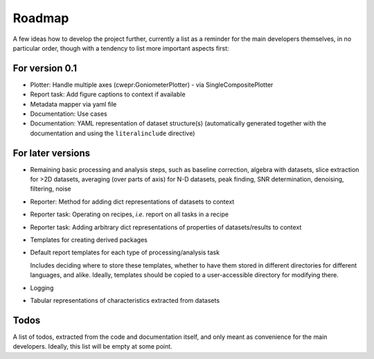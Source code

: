 =======
Roadmap
=======

A few ideas how to develop the project further, currently a list as a reminder for the main developers themselves, in no particular order, though with a tendency to list more important aspects first:


For version 0.1
===============

* Plotter: Handle multiple axes (cwepr:GoniometerPlotter) - via SingleCompositePlotter

* Report task: Add figure captions to context if available

* Metadata mapper via yaml file

* Documentation: Use cases

* Documentation: YAML representation of dataset structure(s) (automatically generated together with the documentation and using the ``literalinclude`` directive)


For later versions
==================

* Remaining basic processing and analysis steps, such as baseline correction, algebra with datasets, slice extraction for >2D datasets, averaging (over parts of axis) for N-D datasets, peak finding, SNR determination, denoising, filtering, noise

* Reporter: Method for adding dict representations of datasets to context

* Reporter task: Operating on recipes, *i.e.* report on all tasks in a recipe

* Reporter task: Adding arbitrary dict representations of properties of datasets/results to context

* Templates for creating derived packages

* Default report templates for each type of processing/analysis task

  Includes deciding where to store these templates, whether to have them stored in different directories for different languages, and alike. Ideally, templates should be copied to a user-accessible directory for modifying there.

* Logging

* Tabular representations of characteristics extracted from datasets


Todos
=====

A list of todos, extracted from the code and documentation itself, and only meant as convenience for the main developers. Ideally, this list will be empty at some point.

.. todolist::

